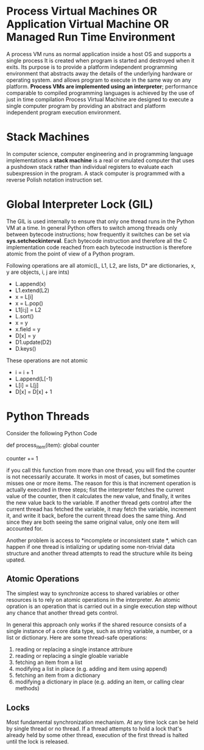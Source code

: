 * Process Virtual Machines OR Application Virtual Machine OR Managed Run Time Environment
  A process VM runs as normal application inside a host OS and supports a single
  process It is created when program is started and destroyed when it exits. Its
  purpose is to provide a platform independent programming environment that
  abstracts away the details of the underlying hardware or operating system. and
  allows program to execute in the same way on any platform.
  *Process VMs are implemented using an interpreter*; performance comparable to
  compiled programming languages is achieved by the use of just in time
  compilation 
  Process Virtual Machine are designed to execute a single computer program by
  providing an abstract and platform independent program execution environment.
* Stack Machines
  In computer science, computer engineering and in programming language
  implementations a *stack machine* is a real or emulated computer that uses a
  pushdown stack rather than individual registers to evaluate each subexpression
  in the program. A stack computer is programmed with a reverse Polish notation
  instruction set.
* Global Interpreter Lock (GIL)
  The GIL is used internally to ensure that only one thread runs in the Python
  VM at a time. In general Python offers to switch among threads only between
  bytecode instructions; how frequently it switches can be set via
  *sys.setcheckinterval*. Each bytecode instruction and therefore all the C
  implementation code reached from each bytecode instruction is therefore atomic
  from the point of view of a Python program.

  Following operations are all atomic(L, L1, L2, are lists, D* are dictionaries,
  x, y are objects, i, j are ints)

  - L.append(x)
  - L1.extend(L2)
  - x = L[i]
  - x = L.pop()
  - L1[i:j] = L2
  - L.sort()
  - x = y
  - x.field = y
  - D[x] = y
  - D1.update(D2)
  - D.keys()
  These operations are not atomic
  - i = i + 1
  - L.append(L[-1)
  - L[i] = L[j]
  - D[x] = D[x] + 1
  
* Python Threads
  Consider the following Python Code

  def process_item(item):
      global counter
      # do something with item
      counter += 1

  if you call this function from more than one thread, you will find the counter
  is not necessarily accurate. It works in most of cases, but sometimes misses
  one or more items. The reason for this is that increment operation is actually
  executed in three steps; fist the interpreter fetches the current value of the
  counter, then it calculates the new value, and finally, it writes the new
  value back to the variable.
  If another thread gets control after the current thread has fetched the
  variable, it may fetch the variable, increment it, and write it back, before
  the current thread does the same thing. And since they are both seeing the
  same original value, only one item will accounted for.

  Another problem is access to *incomplete or inconsistent state *, which can
  happen if one thread is intializing or updating some non-trivial data
  structure and another thread attempts to read the structure while its being
  upated.
** Atomic Operations
   The simplest way to synchronize access to shared variables or other resources
   is to rely on atomic operations in the interpreter. An atomic opration is an
   operation that is carried out in a single execution step without any chance
   that another thread gets control.

   In general this approach only works if the shared resource consists of a
   single instance of a core data type, such as string variable, a number, or a
   list or dictionary. Here are some thread-safe operations:

   1. reading or replacing a single instance attribure
   2. reading or replacing a single gloable variable
   3. fetching an item from a list
   4. modifying a list in place (e.g. adding and item using append)
   5. fetching an item from a dictionary
   6. modifying a dictionary in place (e.g. adding an item, or calling clear
      methods)
** Locks
   Most fundamental synchronization mechanism. At any time lock can be held by
   single thread or no thread. If a thread attempts to hold a lock that's
   already held by some other thread, execution of the first thread is halted
   until the lock is released.
